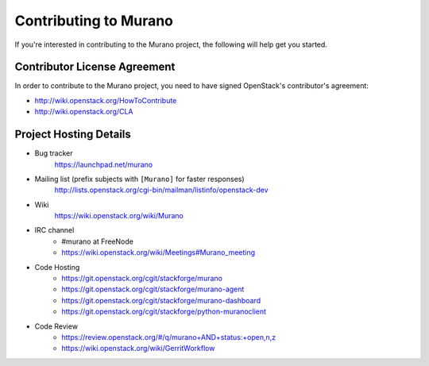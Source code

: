 ======================
Contributing to Murano
======================

If you're interested in contributing to the Murano project,
the following will help get you started.

Contributor License Agreement
=============================

In order to contribute to the Murano project, you need to have
signed OpenStack's contributor's agreement:

* http://wiki.openstack.org/HowToContribute
* http://wiki.openstack.org/CLA


Project Hosting Details
=======================

* Bug tracker
    https://launchpad.net/murano

* Mailing list (prefix subjects with ``[Murano]`` for faster responses)
    http://lists.openstack.org/cgi-bin/mailman/listinfo/openstack-dev

* Wiki
    https://wiki.openstack.org/wiki/Murano

* IRC channel
    * #murano at FreeNode

    * https://wiki.openstack.org/wiki/Meetings#Murano_meeting

* Code Hosting
    * https://git.openstack.org/cgit/stackforge/murano

    * https://git.openstack.org/cgit/stackforge/murano-agent

    * https://git.openstack.org/cgit/stackforge/murano-dashboard

    * https://git.openstack.org/cgit/stackforge/python-muranoclient

* Code Review
    * https://review.openstack.org/#/q/murano+AND+status:+open,n,z

    * https://wiki.openstack.org/wiki/GerritWorkflow
